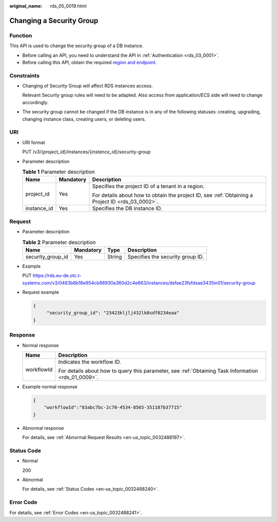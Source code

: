 :original_name: rds_05_0019.html

.. _rds_05_0019:

Changing a Security Group
=========================

Function
--------

This API is used to change the security group of a DB instance.

-  Before calling an API, you need to understand the API in :ref:`Authentication <rds_03_0001>`.
-  Before calling this API, obtain the required `region and endpoint <https://docs.otc.t-systems.com/en-us/endpoint/index.html>`__.

Constraints
-----------

-  Changing of Security Group will affect RDS instances access.

   Relevant Security group rules will need to be adapted. Also access from application/ECS side will need to change accordingly.

-  The security group cannot be changed if the DB instance is in any of the following statuses: creating, upgrading, changing instance class, creating users, or deleting users.

URI
---

-  URI format

   PUT /v3/{*project_id*}/instances/{*instance_id*}/security-group

-  Parameter description

   .. table:: **Table 1** Parameter description

      +-----------------------+-----------------------+--------------------------------------------------------------------------------------------------+
      | Name                  | Mandatory             | Description                                                                                      |
      +=======================+=======================+==================================================================================================+
      | project_id            | Yes                   | Specifies the project ID of a tenant in a region.                                                |
      |                       |                       |                                                                                                  |
      |                       |                       | For details about how to obtain the project ID, see :ref:`Obtaining a Project ID <rds_03_0002>`. |
      +-----------------------+-----------------------+--------------------------------------------------------------------------------------------------+
      | instance_id           | Yes                   | Specifies the DB instance ID.                                                                    |
      +-----------------------+-----------------------+--------------------------------------------------------------------------------------------------+

Request
-------

-  Parameter description

   .. table:: **Table 2** Parameter description

      ================= ========= ====== ================================
      Name              Mandatory Type   Description
      ================= ========= ====== ================================
      security_group_id Yes       String Specifies the security group ID.
      ================= ========= ====== ================================

-  Example

   PUT https://rds.eu-de.otc.t-systems.com/v3/0483b6b16e954cb88930a360d2c4e663/instances/dsfae23fsfdsae3435in01/security-group

-  Request example

   .. code-block:: text

      {
           "security_group_id": "23423kljlj432lk0sdf0234eaa"
      }

Response
--------

-  Normal response

   +-----------------------------------+-----------------------------------------------------------------------------------------------------+
   | Name                              | Description                                                                                         |
   +===================================+=====================================================================================================+
   | workflowId                        | Indicates the workflow ID.                                                                          |
   |                                   |                                                                                                     |
   |                                   | For details about how to query this parameter, see :ref:`Obtaining Task Information <rds_01_0009>`. |
   +-----------------------------------+-----------------------------------------------------------------------------------------------------+

-  Example normal response

   .. code-block:: text

      {
          "workflowId":"83abc7bc-2c70-4534-8565-351187b37715"
      }

-  Abnormal response

   For details, see :ref:`Abnormal Request Results <en-us_topic_0032488197>`.

Status Code
-----------

-  Normal

   200

-  Abnormal

   For details, see :ref:`Status Codes <en-us_topic_0032488240>`.

Error Code
----------

For details, see :ref:`Error Codes <en-us_topic_0032488241>`.
